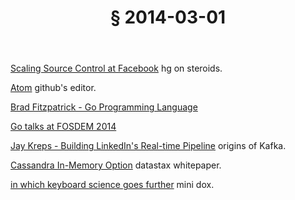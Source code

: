 # -*- org-html-postamble-format:(("en" "<div class=\"footer\"><a href=\"/\">belt mogul</a></div>")) -*-
#+HTML_HEAD: <link rel="stylesheet" type="text/css" href="/css/normalize.css" />
#+HTML_HEAD: <link rel="stylesheet" type="text/css" href="/css/styles.css" />
#+HTML_HEAD: <link type="text/css" rel="stylesheet" href="http://fonts.googleapis.com/css?family=Raleway:100,400,600"/>
#+HTML_HEAD: <link type="text/css" rel="stylesheet" href="http://fonts.googleapis.com/css?family=Lato"/>
#+HTML_HEAD: <link rel="shortcut icon" href="/favicon.ico" type="image/x-icon" />
#+HTML_HEAD: <link rel="icon" href="/favicon.ico" type="image/x-icon" />
#+OPTIONS: html-link-use-abs-url:nil html-postamble:t html-preamble:nil
#+OPTIONS: html-scripts:nil html-style:nil html5-fancy:nil
#+OPTIONS: toc:0 num:nil ^:{}
#+HTML_CONTAINER: div
#+HTML_DOCTYPE: xhtml-strict
#+TITLE: § 2014-03-01

[[https://www.youtube.com/watch?v%3DDlguc63cRXg][Scaling Source Control at Facebook]]  hg on steroids.

[[http://atom.io/docs/latest/][Atom]]  github's editor.

[[https://www.youtube.com/watch?v%3DGHaXN8G10fI][Brad Fitzpatrick - Go Programming Language]]

[[http://blog.golang.org/fosdem14][Go talks at FOSDEM 2014]]

[[https://www.youtube.com/watch?v%3DsJBMQ-4uaS0][Jay Kreps - Building LinkedIn's Real-time Pipeline]]  origins of Kafka.

[[http://www.datastax.com/wp-content/uploads/2014/02/WP-DataStax-Enterprise-In-Memory.pdf][Cassandra In-Memory Option]]  datastax whitepaper.

[[http://technomancy.us/173][in which keyboard science goes further]]  mini dox.
